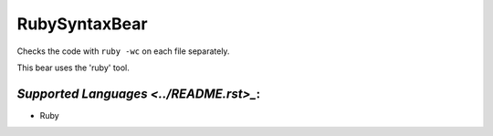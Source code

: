 **RubySyntaxBear**
==================

Checks the code with ``ruby -wc`` on each file separately.

This bear uses the 'ruby' tool.

`Supported Languages <../README.rst>_`:
-----

* Ruby

